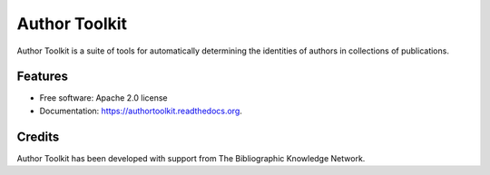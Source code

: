 ===============================
Author Toolkit
===============================

.. image:: https://img.shields.io/pypi/v/authortoolkit.svg
        :target: https://pypi.python.org/pypi/authortoolkit

.. image:: https://img.shields.io/travis/jeff-regier/authortoolkit.svg
        :target: https://travis-ci.org/jeff-regier/authortoolkit

.. image:: http://authortoolkit.readthedocs.org/en/latest/?badge=latest
        :target: http://authortoolkit.readthedocs.org/en/latest/?badge=latest
        :alt: Documentation Status


Author Toolkit is a suite of tools for automatically determining the identities of authors in collections of publications.

Features
--------

* Free software: Apache 2.0 license
* Documentation: https://authortoolkit.readthedocs.org.


Credits
---------

Author Toolkit has been developed with support from The Bibliographic Knowledge Network.


